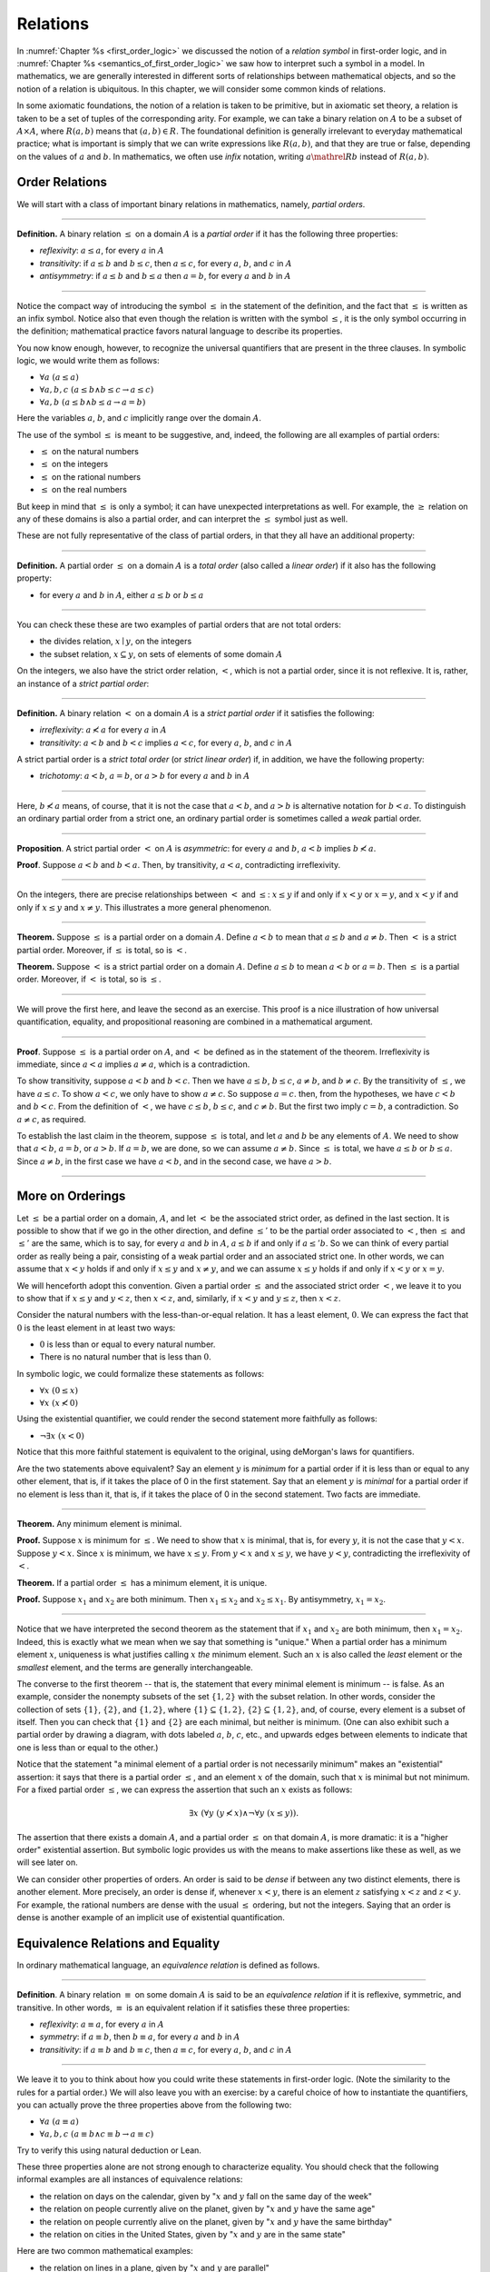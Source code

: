 .. _relations:

Relations
=========

In :numref:`Chapter %s <first_order_logic>` we discussed the notion of a *relation symbol* in first-order logic, and in :numref:`Chapter %s <semantics_of_first_order_logic>` we saw how to interpret such a symbol in a model. In mathematics, we are generally interested in different sorts of relationships between mathematical objects, and so the notion of a relation is ubiquitous. In this chapter, we will consider some common kinds of relations.

In some axiomatic foundations, the notion of a relation is taken to be primitive, but in axiomatic set theory, a relation is taken to be a set of tuples of the corresponding arity. For example, we can take a binary relation on :math:`A` to be a subset of :math:`A \times A`, where :math:`R(a, b)` means that :math:`(a, b) \in R`. The foundational definition is generally irrelevant to everyday mathematical practice; what is important is simply that we can write expressions like :math:`R(a, b)`, and that they are true or false, depending on the values of :math:`a` and :math:`b`. In mathematics, we often use *infix* notation, writing :math:`a \mathrel{R} b` instead of :math:`R(a, b)`.

.. _order_relations:

Order Relations
---------------

We will start with a class of important binary relations in mathematics, namely, *partial orders*.

----

**Definition.** A binary relation :math:`\leq` on a domain :math:`A` is a *partial order* if it has the following three properties:

- *reflexivity*: :math:`a \leq a`, for every :math:`a` in :math:`A`
- *transitivity*: if :math:`a \leq b` and :math:`b \leq c`, then :math:`a \leq c`, for every :math:`a`, :math:`b`, and :math:`c` in :math:`A`
- *antisymmetry*: if :math:`a \leq b` and :math:`b \leq a` then :math:`a = b`, for every :math:`a` and :math:`b` in :math:`A`

----

Notice the compact way of introducing the symbol :math:`\leq` in the statement of the definition, and the fact that :math:`\leq` is written as an infix symbol. Notice also that even though the relation is written with the symbol :math:`\leq`, it is the only symbol occurring in the definition; mathematical practice favors natural language to describe its properties.

You now know enough, however, to recognize the universal quantifiers that are present in the three clauses. In symbolic logic, we would write them as follows:

- :math:`\forall a \; (a \leq a)`
- :math:`\forall a, b, c \; (a \leq b \wedge b \leq c \to a \leq c)`
- :math:`\forall a, b \; (a \leq b \wedge b \leq a \to a = b)`

Here the variables :math:`a`, :math:`b`, and :math:`c` implicitly range over the domain :math:`A`.

The use of the symbol :math:`\leq` is meant to be suggestive, and, indeed, the following are all examples of partial orders:

-  :math:`\leq` on the natural numbers
-  :math:`\leq` on the integers
-  :math:`\leq` on the rational numbers
-  :math:`\leq` on the real numbers

But keep in mind that :math:`\leq` is only a symbol; it can have unexpected interpretations as well. For example, the :math:`\geq` relation on any of these domains is also a partial order, and can interpret the :math:`\leq` symbol just as well.

These are not fully representative of the class of partial orders, in that they all have an additional property:

----

**Definition.** A partial order :math:`\leq` on a domain :math:`A` is a *total order* (also called a *linear order*) if it also has the following property:

-  for every :math:`a` and :math:`b` in :math:`A`, either :math:`a \leq b` or :math:`b \leq a`

----

You can check these these are two examples of partial orders that are not total orders:

-  the divides relation, :math:`x \mid y`, on the integers
-  the subset relation, :math:`x \subseteq y`, on sets of elements of some domain :math:`A`

On the integers, we also have the strict order relation, :math:`<`, which is not a partial order, since it is not reflexive. It is, rather, an instance of a *strict partial order*:

----

**Definition.** A binary relation :math:`<` on a domain :math:`A` is a *strict partial order* if it satisfies the following:

-  *irreflexivity*: :math:`a \nless a` for every :math:`a` in :math:`A`
-  *transitivity*: :math:`a < b` and :math:`b < c` implies :math:`a < c`, for every :math:`a`, :math:`b`, and :math:`c` in :math:`A`

A strict partial order is a *strict total order* (or *strict linear order*) if, in addition, we have the following property:

-  *trichotomy*: :math:`a < b`, :math:`a = b`, or :math:`a > b` for every :math:`a` and :math:`b` in :math:`A`

----

Here, :math:`b \nless a` means, of course, that it is not the case that :math:`a < b`, and :math:`a > b` is alternative notation for :math:`b < a`. To distinguish an ordinary partial order from a strict one, an ordinary partial order is sometimes called a *weak* partial order.

----

**Proposition**. A strict partial order :math:`<` on :math:`A` is *asymmetric*: for every :math:`a` and :math:`b`, :math:`a < b` implies :math:`b \nless a`.

**Proof**. Suppose :math:`a < b` and :math:`b < a`. Then, by transitivity, :math:`a < a`, contradicting irreflexivity.

----

On the integers, there are precise relationships between :math:`<` and :math:`\leq`: :math:`x \leq y` if and only if :math:`x < y` or :math:`x = y`, and :math:`x < y` if and only if :math:`x \leq y` and :math:`x \neq y`. This illustrates a more general phenomenon.

----

**Theorem.** Suppose :math:`\leq` is a partial order on a domain :math:`A`. Define :math:`a < b` to mean that :math:`a \leq b` and :math:`a \neq b`. Then :math:`<` is a strict partial order. Moreover, if :math:`\leq` is total, so is :math:`<`.

**Theorem.** Suppose :math:`<` is a strict partial order on a domain :math:`A`. Define :math:`a \leq b` to mean :math:`a < b` or :math:`a = b`. Then :math:`\leq` is a partial order. Moreover, if :math:`<` is total, so is :math:`\leq`.

----

We will prove the first here, and leave the second as an exercise. This proof is a nice illustration of how universal quantification, equality, and propositional reasoning are combined in a mathematical argument.

----

**Proof**. Suppose :math:`\leq` is a partial order on :math:`A`, and :math:`<` be defined as in the statement of the theorem. Irreflexivity is immediate, since :math:`a < a` implies :math:`a \neq a`, which is a contradiction.

To show transitivity, suppose :math:`a < b` and :math:`b < c`. Then we have :math:`a \leq b`, :math:`b \leq c`, :math:`a \neq b`, and :math:`b \neq c`. By the transitivity of :math:`\leq`, we have :math:`a \leq c`. To show :math:`a < c`, we only have to show :math:`a \neq c`. So suppose :math:`a = c`. then, from the hypotheses, we have :math:`c < b` and :math:`b < c`. From the definition of :math:`<`, we have :math:`c \leq b`, :math:`b \leq c`, and :math:`c \neq b`. But the first two imply :math:`c = b`, a contradiction. So :math:`a \neq c`, as required.

To establish the last claim in the theorem, suppose :math:`\leq` is total, and let :math:`a` and :math:`b` be any elements of :math:`A`. We need to show that :math:`a < b`, :math:`a = b`, or :math:`a > b`. If :math:`a = b`, we are done, so we can assume :math:`a \neq b`. Since :math:`\leq` is total, we have :math:`a \leq b` or :math:`b \leq a`. Since :math:`a \neq b`, in the first case we have :math:`a < b`, and in the second case, we have :math:`a > b`.

----

More on Orderings
-----------------

Let :math:`\leq` be a partial order on a domain, :math:`A`, and let :math:`<` be the associated strict order, as defined in the last section. It is possible to show that if we go in the other direction, and define :math:`\leq'` to be the partial order associated to :math:`<`, then :math:`\leq` and :math:`\leq'` are the same, which is to say, for every :math:`a` and :math:`b` in :math:`A`, :math:`a \leq b` if and only if :math:`a \leq' b`. So we can think of every partial order as really being a pair, consisting of a weak partial order and an associated strict one. In other words, we can assume that :math:`x < y` holds if and only if :math:`x \leq y` and :math:`x \neq y`, and we can assume :math:`x \leq y` holds if and only if :math:`x < y` or :math:`x = y`.

We will henceforth adopt this convention. Given a partial order :math:`\leq` and the associated strict order :math:`<`, we leave it to you to show that if :math:`x \leq y` and :math:`y < z`, then :math:`x < z`, and, similarly, if :math:`x < y` and :math:`y \leq z`, then :math:`x < z`.

Consider the natural numbers with the less-than-or-equal relation. It has a least element, :math:`0`. We can express the fact that :math:`0` is the least element in at least two ways:

-  :math:`0` is less than or equal to every natural number.
-  There is no natural number that is less than :math:`0`.

In symbolic logic, we could formalize these statements as follows:

-  :math:`\forall x \; (0 \leq x)`
-  :math:`\forall x \; (x \nless 0)`

Using the existential quantifier, we could render the second statement more faithfully as follows:

-  :math:`\neg \exists x \; (x < 0)`

Notice that this more faithful statement is equivalent to the original, using deMorgan's laws for quantifiers.

Are the two statements above equivalent? Say an element :math:`y` is *minimum* for a partial order if it is less than or equal to any other element, that is, if it takes the place of 0 in the first statement. Say that an element :math:`y` is *minimal* for a partial order if no element is less than it, that is, if it takes the place of 0 in the second statement. Two facts are immediate.

----

**Theorem.** Any minimum element is minimal.

**Proof.** Suppose :math:`x` is minimum for :math:`\leq`. We need to show that :math:`x` is minimal, that is, for every :math:`y`, it is not the case that :math:`y < x`. Suppose :math:`y < x`. Since :math:`x` is minimum, we have :math:`x \leq y`. From :math:`y < x` and :math:`x \leq y`, we have :math:`y < y`, contradicting the irreflexivity of :math:`<`.

**Theorem.** If a partial order :math:`\leq` has a minimum element, it is unique.

**Proof.** Suppose :math:`x_1` and :math:`x_2` are both minimum. Then :math:`x_1 \leq x_2` and :math:`x_2 \leq x_1`. By antisymmetry, :math:`x_1 = x_2`.

----

Notice that we have interpreted the second theorem as the statement that if :math:`x_1` and :math:`x_2` are both minimum, then :math:`x_1 = x_2`. Indeed, this is exactly what we mean when we say that something is "unique." When a partial order has a minimum element :math:`x`, uniqueness is what justifies calling :math:`x` *the* minimum element. Such an :math:`x` is also called the *least* element or the *smallest* element, and the terms are generally interchangeable.

The converse to the first theorem -- that is, the statement that every minimal element is minimum -- is false. As an example, consider the nonempty subsets of the set :math:`\{ 1, 2 \}` with the subset relation. In other words, consider the collection of sets :math:`\{ 1 \}`, :math:`\{ 2 \}`, and :math:`\{1, 2\}`, where :math:`\{ 1 \} \subseteq \{1, 2\}`, :math:`\{ 2 \} \subseteq \{1, 2\}`, and, of course, every element is a subset of itself. Then you can check that :math:`\{1\}` and :math:`\{2\}` are each minimal, but neither is minimum. (One can also exhibit such a partial order by drawing a diagram, with dots labeled :math:`a`, :math:`b`, :math:`c`, etc., and upwards edges between elements to indicate that one is less than or equal to the other.)

Notice that the statement "a minimal element of a partial order is not necessarily minimum" makes an "existential" assertion: it says that there is a partial order :math:`\leq`, and an element :math:`x` of the domain, such that :math:`x` is minimal but not minimum. For a fixed partial order :math:`\leq`, we can express the assertion that such an :math:`x` exists as follows:

.. math::

   \exists x \; (\forall y \; (y \nless x) \wedge \neg \forall y \; (x \leq y)).

The assertion that there exists a domain :math:`A`, and a partial order :math:`\leq` on that domain :math:`A`, is more dramatic: it is a "higher order" existential assertion. But symbolic logic provides us with the means to make assertions like these as well, as we will see later on.

We can consider other properties of orders. An order is said to be *dense* if between any two distinct elements, there is another element. More precisely, an order is dense if, whenever :math:`x < y`, there is an element :math:`z` satisfying :math:`x < z` and :math:`z < y`. For example, the rational numbers are dense with the usual :math:`\leq` ordering, but not the integers. Saying that an order is dense is another example of an implicit use of existential quantification.

.. _equivalence_relations_and_equality:

Equivalence Relations and Equality
----------------------------------

In ordinary mathematical language, an *equivalence relation* is defined as follows.

----

**Definition**. A binary relation :math:`\equiv` on some domain :math:`A` is said to be an *equivalence relation* if it is reflexive, symmetric, and transitive. In other words, :math:`\equiv` is an equivalent relation if it satisfies these three properties:

-  *reflexivity*: :math:`a \equiv a`, for every :math:`a` in :math:`A`
-  *symmetry*: if :math:`a \equiv b`, then :math:`b \equiv a`, for every :math:`a` and :math:`b` in :math:`A`
-  *transitivity*: if :math:`a \equiv b` and :math:`b \equiv c`, then :math:`a \equiv c`, for every :math:`a`, :math:`b`, and :math:`c` in :math:`A`

----

We leave it to you to think about how you could write these statements in first-order logic. (Note the similarity to the rules for a partial order.) We will also leave you with an exercise: by a careful choice of how to instantiate the quantifiers, you can actually prove the three properties above from the following two:

-  :math:`\forall a \; (a \equiv a)`
-  :math:`\forall {a, b, c} \; (a \equiv b \wedge c \equiv b \to a \equiv c)`

Try to verify this using natural deduction or Lean.

These three properties alone are not strong enough to characterize equality. You should check that the following informal examples are all instances of equivalence relations:

-  the relation on days on the calendar, given by ":math:`x` and :math:`y` fall on the same day of the week"
-  the relation on people currently alive on the planet, given by ":math:`x` and :math:`y` have the same age"
-  the relation on people currently alive on the planet, given by ":math:`x` and :math:`y` have the same birthday"
-  the relation on cities in the United States, given by ":math:`x` and :math:`y` are in the same state"

Here are two common mathematical examples:

-  the relation on lines in a plane, given by ":math:`x` and :math:`y` are parallel"
-  for any fixed natural number :math:`m \geq 0`, the relation on natural numbers, given by ":math:`x` is congruent to :math:`y` modulo :math:`m`" (see :numref:`Chapter %s <elementary_number_theory>`)

Here, we say that :math:`x` is congruent to :math:`y` modulo :math:`m` if they leave the same remainder when divided by :math:`m`. Soon, you will be able to prove rigorously that this is equivalent to saying that :math:`x - y` is divisible by :math:`m`.

Consider the equivalence relation on citizens of the United States, given by ":math:`x` and :math:`y` have the same age." There are some properties that respect that equivalence. For example, suppose I tell you that John and Susan have the same age, and I also tell you that John is old enough to vote. Then you can rightly infer that Susan is old enough to vote. On the other hand, if I tell you nothing more than the facts that John and Susan have the same age and John lives in South Dakota, you cannot infer that Susan lives in South Dakota. This little example illustrates what is special about the *equality* relation: if two things are equal, then they have exactly the same properties.

Let :math:`A` be a set and let :math:`\equiv` be an equivalence relation on :math:`A`. There is an important mathematical construction known as forming the *quotient* of :math:`A` under the equivalence relation. For every element :math:`a` in :math:`A`, let :math:`[a]` be the set of elements :math:`\{ c \mid c \equiv a \}`, that is, the set of elements of :math:`A` that are equivalent to :math:`a`. We call :math:`[a]` the equivalence class of :math:`A`. The set :math:`A / \mathord{\equiv}`, the *quotient of* :math:`A` *by* :math:`\equiv`, is defined to be the set :math:`\{ [a] : a \in A \}`, that is, the set of all the equivalence classes of elements in :math:`A`. The exercises below as you to show that if :math:`[a]` and :math:`[b]` are elements of such a quotient, then :math:`[a] = [b]` if and only if :math:`a \equiv b`.

The motivation is as follows. Equivalence tries to capture a weak notion of equality: if two elements of :math:`A` are equivalent, they are not necessarily the same, but they are similar in some way. Equivalence classes collect similar objects together, essentially glomming them into new objects.  Thus :math:`A / \mathord{\equiv}` is a version of the set :math:`A` where similar elements have been compressed into a single element. For example, given the equivalence relation :math:`\equiv` of congruence modulo 5 on the integers, :math:`\mathbb{Z} / \mathord{\equiv}` is the set :math:`\{ [0], [1], [2], [3], [4] \}`, where, for example, :math:`[0]` is the set of all multiples of 5.

Exercises
---------

#. Suppose :math:`<` is a strict partial order on a domain :math:`A`, and define :math:`a \leq b` to mean that :math:`a < b` or :math:`a = b`.

   - Show that :math:`\leq` is a partial order.
   - Show that if :math:`<` is moreover a strict total order, then :math:`\leq` is a total order.

   (Above we proved the analogous theorem going in the other direction.)

#. Suppose :math:`<` is a strict partial order on a domain :math:`A`. (In other words, it is transitive and asymmetric.) Suppose that :math:`\leq` is defined so that :math:`a \leq b` if and only if :math:`a < b` or :math:`a = b`. We saw in class that :math:`\leq` is a partial order on a domain :math:`A`, i.e.~it is reflexive, transitive, and antisymmetric.

   Prove that for every :math:`a` and :math:`b` in :math:`A`, we have :math:`a < b` iff :math:`a \leq b` and :math:`a \neq b`, using the facts above.

#. An *ordered graph* is a collection of vertices (points), along with a collection of arrows between vertices. For each pair of vertices, there is at most one arrow between them: in other words, every pair of vertices is either unconnected, or one vertex is "directed" toward the other. Note that it is possible to have an arrow from a vertex to itself.

   Define a relation :math:`\leq` on the set of vertices, such that for two vertices :math:`a` and :math:`b`, :math:`a \leq b` means that there is an arrow from :math:`a` pointing to :math:`b`.

   On an arbitrary graph, is :math:`\leq` a partial order, a strict partial order, a total order, a strict total order, or none of the above? If possible, give examples of graphs where :math:`\leq` fails to have these properties.

#. Let :math:`\equiv` be an equivalence relation on a set :math:`A`. For every element :math:`a` in :math:`A`, let :math:`[a]` be the equivalence class of :math:`a`: that is, the set of elements :math:`\{ c \mid c \equiv a \}`. Show that for every :math:`a` and :math:`b`, :math:`[a] = [b]` if and only if :math:`a \equiv b`.

   (Hints and notes:

   -  Remember that since you are proving an \`\`if and only if'' statement, there are two directions to prove.
   -  Since that :math:`[a]` and :math:`[b]` are sets, :math:`[a] = [b]` means that for every element :math:`c`, :math:`c` is in :math:`[a]` if and only if :math:`c` is in :math:`[b]`.
   -  By definition, an element :math:`c` is in :math:`[a]` if and only if :math:`c \equiv a`. In particular, :math:`a` is in :math:`[a]`.)

#. Let the relation :math:`\sim` on the natural numbers :math:`\mathbb{N}` be defined as follows: if :math:`n` is even, then :math:`n \sim n+1`, and if :math:`n` is odd, then :math:`n \sim n-1`. Furthermore, for every :math:`n`, :math:`n \sim n`. Show that :math:`\sim` is an equivalence relation. What is the equivalence class of the number 5? Describe the set of equivalence classes :math:`\{ [n] \mid n \in \mathbb{N} \}`.

#. Show that the relation on lines in the plane, given by ":math:`l_1` and :math:`l_2` are parallel," is an equivalence relation. What is the equivalence class of the x-axis? Describe the set of equivalence classes :math:`\{ [l] \mid l\text{ is a line in the plane} \}`.

#. A binary relation :math:`\leq` on a domain :math:`A` is said to be a *preorder* it is is reflexive and transitive. This is weaker than saying it is a partial order; we have removed the requirement that the relation is asymmetric. An example is the ordering on people currently alive on the planet defined by setting :math:`x \leq y` if and only if :math:`x` 's birth date is earlier than :math:`y` 's. Asymmetry fails, because different people can be born on the same day. But, prove that the following theorem holds:

   .. TODO: set off

   **Theorem.** Let :math:`\leq` be a preorder on a domain :math:`A`. Define the relation :math:`\equiv`, where :math:`x \equiv y` holds if and only if :math:`x \leq y` and :math:`y \leq x`. Then :math:`\equiv` is an equivalence relation on :math:`A`.

